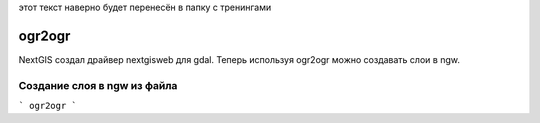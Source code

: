.. sectionauthor:: Артём Светлов <@nextgis.ru>

.. ogr2ogr:

этот текст наверно будет перенесён в папку с тренингами

ogr2ogr
====================================================================

NextGIS создал драйвер nextgisweb для gdal. Теперь используя ogr2ogr можно создавать слои в ngw.



Создание слоя в ngw из файла
-------------------------------

```
ogr2ogr 
```


